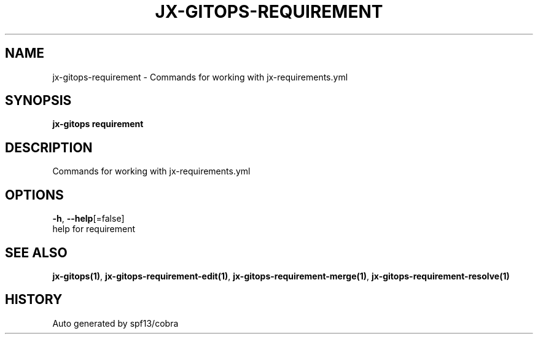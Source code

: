 .TH "JX-GITOPS\-REQUIREMENT" "1" "" "Auto generated by spf13/cobra" "" 
.nh
.ad l


.SH NAME
.PP
jx\-gitops\-requirement \- Commands for working with jx\-requirements.yml


.SH SYNOPSIS
.PP
\fBjx\-gitops requirement\fP


.SH DESCRIPTION
.PP
Commands for working with jx\-requirements.yml


.SH OPTIONS
.PP
\fB\-h\fP, \fB\-\-help\fP[=false]
    help for requirement


.SH SEE ALSO
.PP
\fBjx\-gitops(1)\fP, \fBjx\-gitops\-requirement\-edit(1)\fP, \fBjx\-gitops\-requirement\-merge(1)\fP, \fBjx\-gitops\-requirement\-resolve(1)\fP


.SH HISTORY
.PP
Auto generated by spf13/cobra
